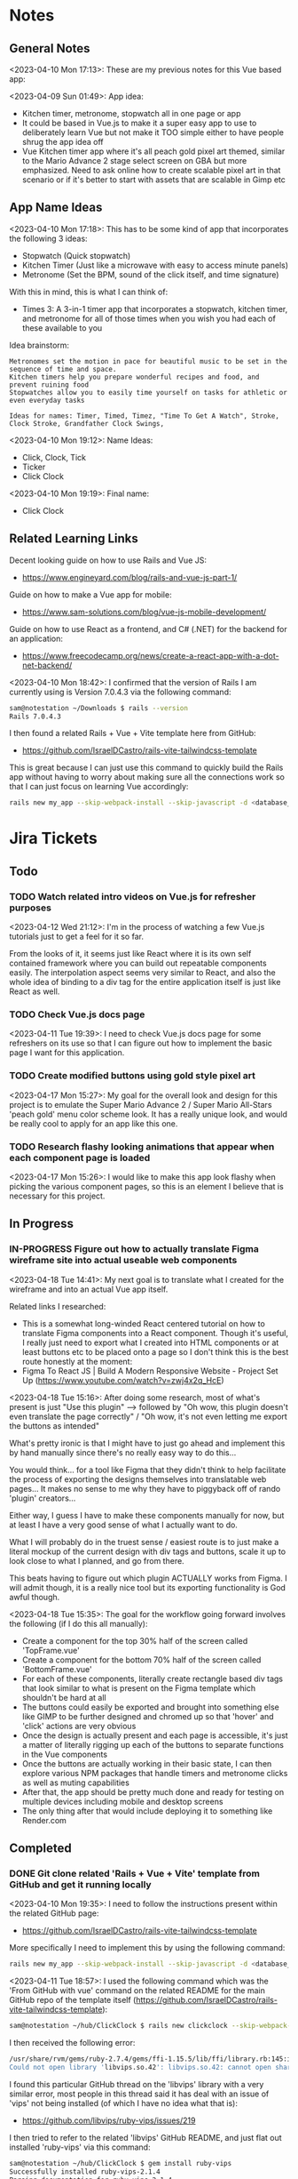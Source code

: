#+TODO: TODO(t) IN-PROGRESS (p) | DONE(d) CANCELLED(c)
#+PRIORITIES: 1 5 3
* Notes
** General Notes
<2023-04-10 Mon 17:13>: These are my previous notes for this Vue based app:

<2023-04-09 Sun 01:49>: App idea:
- Kitchen timer, metronome, stopwatch all in one page or app
- It could be based in Vue.js to make it a super easy app to use to deliberately learn Vue but not make it TOO simple either to have people shrug the app idea off
- Vue Kitchen timer app where it's all peach gold pixel art themed, similar to the Mario Advance 2 stage select screen on GBA but more emphasized. Need to ask online how to create scalable pixel art in that scenario or if it's better to start with assets that are scalable in Gimp etc

** App Name Ideas
<2023-04-10 Mon 17:18>: This has to be some kind of app that incorporates the following 3 ideas:
- Stopwatch (Quick stopwatch)
- Kitchen Timer (Just like a microwave with easy to access minute panels)
- Metronome (Set the BPM, sound of the click itself, and time signature)

With this in mind, this is what I can think of:
- Times 3: A 3-in-1 timer app that incorporates a stopwatch, kitchen timer, and metronome for all of those times when you wish you had each of these available to you

Idea brainstorm:
#+begin_src text
Metronomes set the motion in pace for beautiful music to be set in the sequence of time and space.
Kitchen timers help you prepare wonderful recipes and food, and prevent ruining food
Stopwatches allow you to easily time yourself on tasks for athletic or even everyday tasks

Ideas for names: Timer, Timed, Timez, "Time To Get A Watch", Stroke, Clock Stroke, Grandfather Clock Swings,
#+end_src

<2023-04-10 Mon 19:12>: Name Ideas:
- Click, Clock, Tick
- Ticker
- Click Clock

<2023-04-10 Mon 19:19>: Final name:
- Click Clock

** Related Learning Links
Decent looking guide on how to use Rails and Vue JS:
- https://www.engineyard.com/blog/rails-and-vue-js-part-1/

Guide on how to make a Vue app for mobile:
- https://www.sam-solutions.com/blog/vue-js-mobile-development/

Guide on how to use React as a frontend, and C# (.NET) for the backend for an application:
- https://www.freecodecamp.org/news/create-a-react-app-with-a-dot-net-backend/

<2023-04-10 Mon 18:42>: I confirmed that the version of Rails I am currently using is Version 7.0.4.3 via the following command:
#+begin_src bash
sam@notestation ~/Downloads $ rails --version
Rails 7.0.4.3
#+end_src

I then found a related Rails + Vue + Vite template here from GitHub:
- https://github.com/IsraelDCastro/rails-vite-tailwindcss-template

This is great because I can just use this command to quickly build the Rails app without having to worry about making sure all the connections work so that I can just focus on learning Vue accordingly:
#+begin_src bash
rails new my_app --skip-webpack-install --skip-javascript -d <database_you_want> -m https://raw.githubusercontent.com/IsraelDCastro/rails-vite-tailwindcss-template/master/template.rb --vue
#+end_src

* Jira Tickets
** Todo
*** TODO Watch related intro videos on Vue.js for refresher purposes
<2023-04-12 Wed 21:12>: I'm in the process of watching a few Vue.js tutorials just to get a feel for it so far.

From the looks of it, it seems just like React where it is its own self contained framework where you can build out repeatable components easily. The interpolation aspect seems very similar to React, and also the whole idea of binding to a div tag for the entire application itself is just like React as well.

*** TODO Check Vue.js docs page
<2023-04-11 Tue 19:39>: I need to check Vue.js docs page for some refreshers on its use so that I can figure out how to implement the basic page I want for this application.
*** TODO Create modified buttons using gold style pixel art
<2023-04-17 Mon 15:27>: My goal for the overall look and design for this project is to emulate the Super Mario Advance 2 / Super Mario All-Stars 'peach gold' menu color scheme look. It has a really unique look, and would be really cool to apply for an app like this one.
*** TODO Research flashy looking animations that appear when each component page is loaded
<2023-04-17 Mon 15:26>: I would like to make this app look flashy when picking the various component pages, so this is an element I believe that is necessary for this project.
** In Progress
*** IN-PROGRESS Figure out how to actually translate Figma wireframe site into actual useable web components
<2023-04-18 Tue 14:41>: My next goal is to translate what I created for the wireframe and into an actual Vue app itself.

Related links I researched:
- This is a somewhat long-winded React centered tutorial on how to translate Figma components into a React component. Though it's useful, I really just need to export what I created into HTML components or at least buttons etc to be placed onto a page so I don't think this is the best route honestly at the moment:
- Figma To React JS | Build A Modern Responsive Website - Project Set Up (https://www.youtube.com/watch?v=zwj4x2q_HcE)

<2023-04-18 Tue 15:16>: After doing some research, most of what's present is just "Use this plugin" --> followed by "Oh wow, this plugin doesn't even translate the page correctly" / "Oh wow, it's not even letting me export the buttons as intended"

What's pretty ironic is that I might have to just go ahead and implement this by hand manually since there's no really easy way to do this...

You would think... for a tool like Figma that they didn't think to help facilitate the process of exporting the designs themselves into translatable web pages... It makes no sense to me why they have to piggyback off of rando 'plugin' creators...

Either way, I guess I have to make these components manually for now, but at least I have a very good sense of what I actually want to do.

What I will probably do in the truest sense / easiest route is to just make a literal mockup of the current design with div tags and buttons, scale it up to look close to what I planned, and go from there.

This beats having to figure out which plugin ACTUALLY works from Figma. I will admit though, it is a really nice tool but its exporting functionality is God awful though.

<2023-04-18 Tue 15:35>: The goal for the workflow going forward involves the following (if I do this all manually):
- Create a component for the top 30% half of the screen called 'TopFrame.vue'
- Create a component for the bottom 70% half of the screen called 'BottomFrame.vue'
- For each of these components, literally create rectangle based div tags that look similar to what is present on the Figma template which shouldn't be hard at all
- The buttons could easily be exported and brought into something else like GIMP to be further designed and chromed up so that 'hover' and 'click' actions are very obvious
- Once the design is actually present and each page is accessible, it's just a matter of literally rigging up each of the buttons to separate functions in the Vue components
- Once the buttons are actually working in their basic state, I can then explore various NPM packages that handle timers and metronome clicks as well as muting capabilities
- After that, the app should be pretty much done and ready for testing on multiple devices including mobile and desktop screens
- The only thing after that would include deploying it to something like Render.com
** Completed
*** DONE Git clone related 'Rails + Vue + Vite' template from GitHub and get it running locally
<2023-04-10 Mon 19:35>: I need to follow the instructions present within the related GitHub page:
- https://github.com/IsraelDCastro/rails-vite-tailwindcss-template

More specifically I need to implement this by using the following command:
#+begin_src bash
rails new my_app --skip-webpack-install --skip-javascript -d <database_you_want> -m https://raw.githubusercontent.com/IsraelDCastro/rails-vite-tailwindcss-template/master/template.rb --vue
#+end_src

<2023-04-11 Tue 18:57>: I used the following command which was the 'From GitHub with vue' command on the related README  for the main GitHub repo of the template itself (https://github.com/IsraelDCastro/rails-vite-tailwindcss-template):
#+begin_src bash
sam@notestation ~/hub/ClickClock $ rails new clickclock --skip-webpack-install --skip-javascript -d postgresql -m https://raw.githubusercontent.com/IsraelDCastro/rails-vite-tailwindcss-template/master/template.rb --vue
#+end_src

I then received the following error:
#+begin_src bash
/usr/share/rvm/gems/ruby-2.7.4/gems/ffi-1.15.5/lib/ffi/library.rb:145:in `block in ffi_lib': Could not open library 'vips.so.42': vips.so.42: cannot open shared object file: No such file or directory. (LoadError)
Could not open library 'libvips.so.42': libvips.so.42: cannot open shared object file: No such file or directory
#+end_src

I found this particular GitHub thread on the 'libvips' library with a very similar error, most people in this thread said it has deal with an issue of 'vips' not being installed (of which I have no idea what that is):
- https://github.com/libvips/ruby-vips/issues/219

I then tried to refer to the related 'libvips' GitHub README, and just flat out installed 'ruby-vips' via this command:
#+begin_src bash
sam@notestation ~/hub/ClickClock $ gem install ruby-vips
Successfully installed ruby-vips-2.1.4
Parsing documentation for ruby-vips-2.1.4
Installing ri documentation for ruby-vips-2.1.4
Done installing documentation for ruby-vips after 1 seconds
1 gem installed
#+end_src

I then tried the same command as before again but received the same error as before:
#+begin_src bash
sam@notestation ~/hub/ClickClock $ rails new clickclock --skip-webpack-install --skip-javascript -d postgresql -m https://raw.githubusercontent.com/IsraelDCastro/rails-vite-tailwindcss-template/master/template.rb --vue
#+end_src

<2023-04-11 Tue 19:21>: I then did more research and found this particular GitHub issues thread on the same error as shown above:
- https://github.com/loomio/loomio/issues/9492

Within that thread, one of the commenters said to literally install the affected dependency, so I tried to via this command:
#+begin_src bash
sam@notestation ~/hub/ClickClock $ sudo apt-get install libvips libvips-dev
#+end_src

I was able to then successfully be able to get the related command working without a problem:
#+begin_src bash
sam@notestation ~/hub/ClickClock $ rails new clickclock --skip-webpack-install --skip-javascript -d postgresql -m https://raw.githubusercontent.com/IsraelDCastro/rails-vite-tailwindcss-template/master/template.rb --vue
#+end_src

<2023-04-11 Tue 19:38>: I was able to run 'rails s' without an issue, so I would say this portion is complete. The next item is to actually check out Vue's related docs.
*** DONE Install Vue + Vite since they go hand in hand with each other to get the basic 'Hello World' app working in 'dev' mode
<2023-04-17 Mon 11:44>: After a bit of thinking on this topic, I realized that my previous route of hoping some random Rails template would work is kind of silly. Plus, it didn't even install the package.json needed for Vue so clearly something is messed up with that guy's project, and he didn't bother to reply to my GitHub isuses page bug report, so it's whatever. I need to move on anyway.

With this in mind, I tried using this particular video as a guide:
- Creating Your First Vue 3 App with Vite - A Beginner's Tutorial (https://www.youtube.com/watch?v=JLt3GrDZDvQ)

I also used the related 'Vite' docs in tandem:
- https://vitejs.dev/guide/

I used this command accordingly:
#+begin_src bash
npm create vite@latest
#+end_src

I then followed the prompts accordingly.

I then proceeded to do the following commands:
#+begin_src bash
npm install
npm run dev
#+end_src

<2023-04-17 Mon 11:50> With that in mind, I was able to get the 'Hello World' type Vue app to work as intended.
*** DONE Modify actual 'Hello World' Vue app to display a few other items so that I get the hang of actually editing the project
<2023-04-17 Mon 11:51>: I would like to figure out how to actually edit their 'Hello World' project so that I can figure out how to build more components for the application itself.

<2023-04-17 Mon 11:52>: As per the main homepage from the 'Hello World' app itself, it asked me to modify the 'components/HelloWorld.vue' file in order to modify it accordingly.

It seems like it does components in a similar way to how React does it, so it shouldn't take too much brain power to figure out how to add more components as I go along.

<2023-04-17 Mon 14:21>: I used the following video as a reference ontop of the existing Docs since I just wanted to add components as I went along and multiple 'Views' to add different pages. This guy basically uses Vue + Vite + Vue-Router, which is exactly what I'm using in my scenario:
- How to Setup a Basic Vite + Vue Project (+ Vue Router) 2022 (https://www.youtube.com/watch?v=PciUq6HcUNc)

I also used the 'Vue Router' docs as well:
- https://router.vuejs.org/installation.html

I used the following command to install version 4 of 'Vue-Router':
#+begin_src bash
npm install vue-router@4
#+end_src

I then proceeded to follow the guide, and overall, I got a working app with multiple 'views' for separate pages.

I was a bit confused on what was the difference between 'components' and 'views' for the Vue.js framework, but after a bit of research, I found this particular answer on StackOverflow which helped elucidate this process for me:
- https://stackoverflow.com/questions/50865828/what-is-the-difference-between-the-views-and-components-folders-in-a-vue-project

Basically, its just a matter of preference. From my understanding, you place the individual 'View' pages in the 'views' directory
*** DONE Record related command to run application in 'dev' mode
<2023-04-17 Mon 15:32>: Just wanted to include this for future reference, aka if you want to just run this application in 'dev' mode, just use the following command:
#+begin_src bash
npm run dev
#+end_src
*** DONE Work on creating a Figma wireframe for the application to plan out what I want on each component page
<2023-04-11 Tue 19:40>: I would like to revisit some basic Figma tutorials to get a good wireframe going for the application itself so I can plan out its features.

<2023-04-17 Mon 15:25>: This should be my next step as I really should be wireframing out the overall look and feel of the app.

Afterwards, I will translate it to Vue based components.

Once the basic components are then present, I can proceed with making flashy looking buttons, and looking into cool animations.

<2023-04-18 Tue 14:14>: I was able to watch this video to learn more of the basics of Figma, and honestly, it's not too hard. I think before when I tried using it, I was under pressure of trying to do that stupid test for that one shill ass job.

Most of these YouTubers in this realm are a bit grifty, but this video was good to learn the basics:
- Figma UI Design Tutorial: Get Started in Just 24 Minutes! (https://www.youtube.com/watch?v=FTFaQWZBqQ8)

Also, the only site that was worthwhile for icons with a related account was this one:
- https://freeicons.io/

Here's a useful site to obtain related Figma templats for reference to see what other people have done for mobile app designs:
- https://figmaresource.com/category/ui-kits/page/5/

Here was a cool Half Life themed one I found that had a really really cool looking center button I would love to replicate sometime:
- https://www.figma.com/file/oIAQW5RLtTgVqBAH73TeMi/Half-Life?node-id=30-3075&t=09r6OM5YsT0Cb84H-0

<2023-04-18 Tue 14:39>: Overall, the design is complete here:
- https://www.figma.com/file/45qGh4g17WCbewzEaZX70s/ClickClock-Figma-Template

I really like what I did so far and I think it's pretty good for what I did so far. Simple yet effective. Honestly, it looks good.

Now I have to figure out how to pull all of this out of Figma, and into an actual website that I can play with.
** Cancelled
*** CANCELLED Ensure that the actual Vue.js related template actually installed Vue.js components
<2023-04-12 Wed 22:02>: Based on watching a few refresher videos on Vue.js, I realized that the template I'm using might not even be installing Vue.js correctly.

I went through the related process a few times but still noticed that only the '' directory contains anything Vue.js related.

I don't see any major 'package.json' manifest file for the project itself.

Here is the related GitHub issues bug I opened up for that template itself:
- https://github.com/IsraelDCastro/rails-vite-tailwindcss-template/issues/13

I might go ahead and just try with a basic Vue.js app going forward to be honest since this is really just a 3-part timer application anyway. I will think about this and debate this honestly.

<2023-04-17 Mon 11:42>: I went ahead and nuked the idea of having to learn Vue and to hook it up with Rails. It's way better to just use the tools that were meant for that framework, so I decided to forgo this and to just use Vue on its own with Vite and to get a Minimum Viable Product (MVP) going with a framework + wireframe before ever proceeding on anything else.
